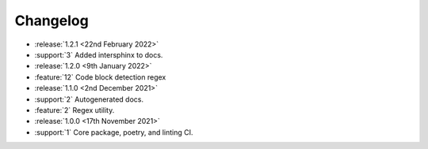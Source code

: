.. See docs for details on formatting your entries
   https://releases.readthedocs.io/en/latest/concepts.html


Changelog
=========
- :release:`1.2.1 <22nd February 2022>`
- :support:`3` Added intersphinx to docs.
- :release:`1.2.0 <9th January 2022>`
- :feature:`12` Code block detection regex
- :release:`1.1.0 <2nd December 2021>`
- :support:`2` Autogenerated docs.
- :feature:`2` Regex utility.
- :release:`1.0.0 <17th November 2021>`
- :support:`1` Core package, poetry, and linting CI.
